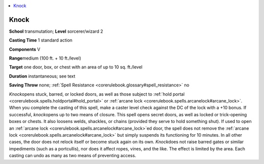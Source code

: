 
.. _`corerulebook.spells.knock`:

.. contents:: \ 

.. _`corerulebook.spells.knock#knock`:

Knock
======

\ **School**\  transmutation; \ **Level**\  sorcerer/wizard 2

\ **Casting Time**\  1 standard action

\ **Components**\  V

\ **Range**\ medium (100 ft. + 10 ft./level)

\ **Target**\  one door, box, or chest with an area of up to 10 sq. ft./level

\ **Duration**\  instantaneous; see text

\ **Saving Throw**\  none; :ref:`Spell Resistance <corerulebook.glossary#spell_resistance>`\  no

\ *Knock*\ opens stuck, barred, or locked doors, as well as those subject to :ref:`hold portal <corerulebook.spells.holdportal#hold_portal>`\  or :ref:`arcane lock <corerulebook.spells.arcanelock#arcane_lock>`\ . When you complete the casting of this spell, make a caster level check against the DC of the lock with a +10 bonus. If successful, \ *knock*\ opens up to two means of closure. This spell opens secret doors, as well as locked or trick-opening boxes or chests. It also loosens welds, shackles, or chains (provided they serve to hold something shut). If used to open an :ref:`arcane lock <corerulebook.spells.arcanelock#arcane_lock>`\ ed door, the spell does not remove the :ref:`arcane lock <corerulebook.spells.arcanelock#arcane_lock>`\  but simply suspends its functioning for 10 minutes. In all other cases, the door does not relock itself or become stuck again on its own. \ *Knock*\ does not raise barred gates or similar impediments (such as a portcullis), nor does it affect ropes, vines, and the like. The effect is limited by the area. Each casting can undo as many as two means of preventing access. 

